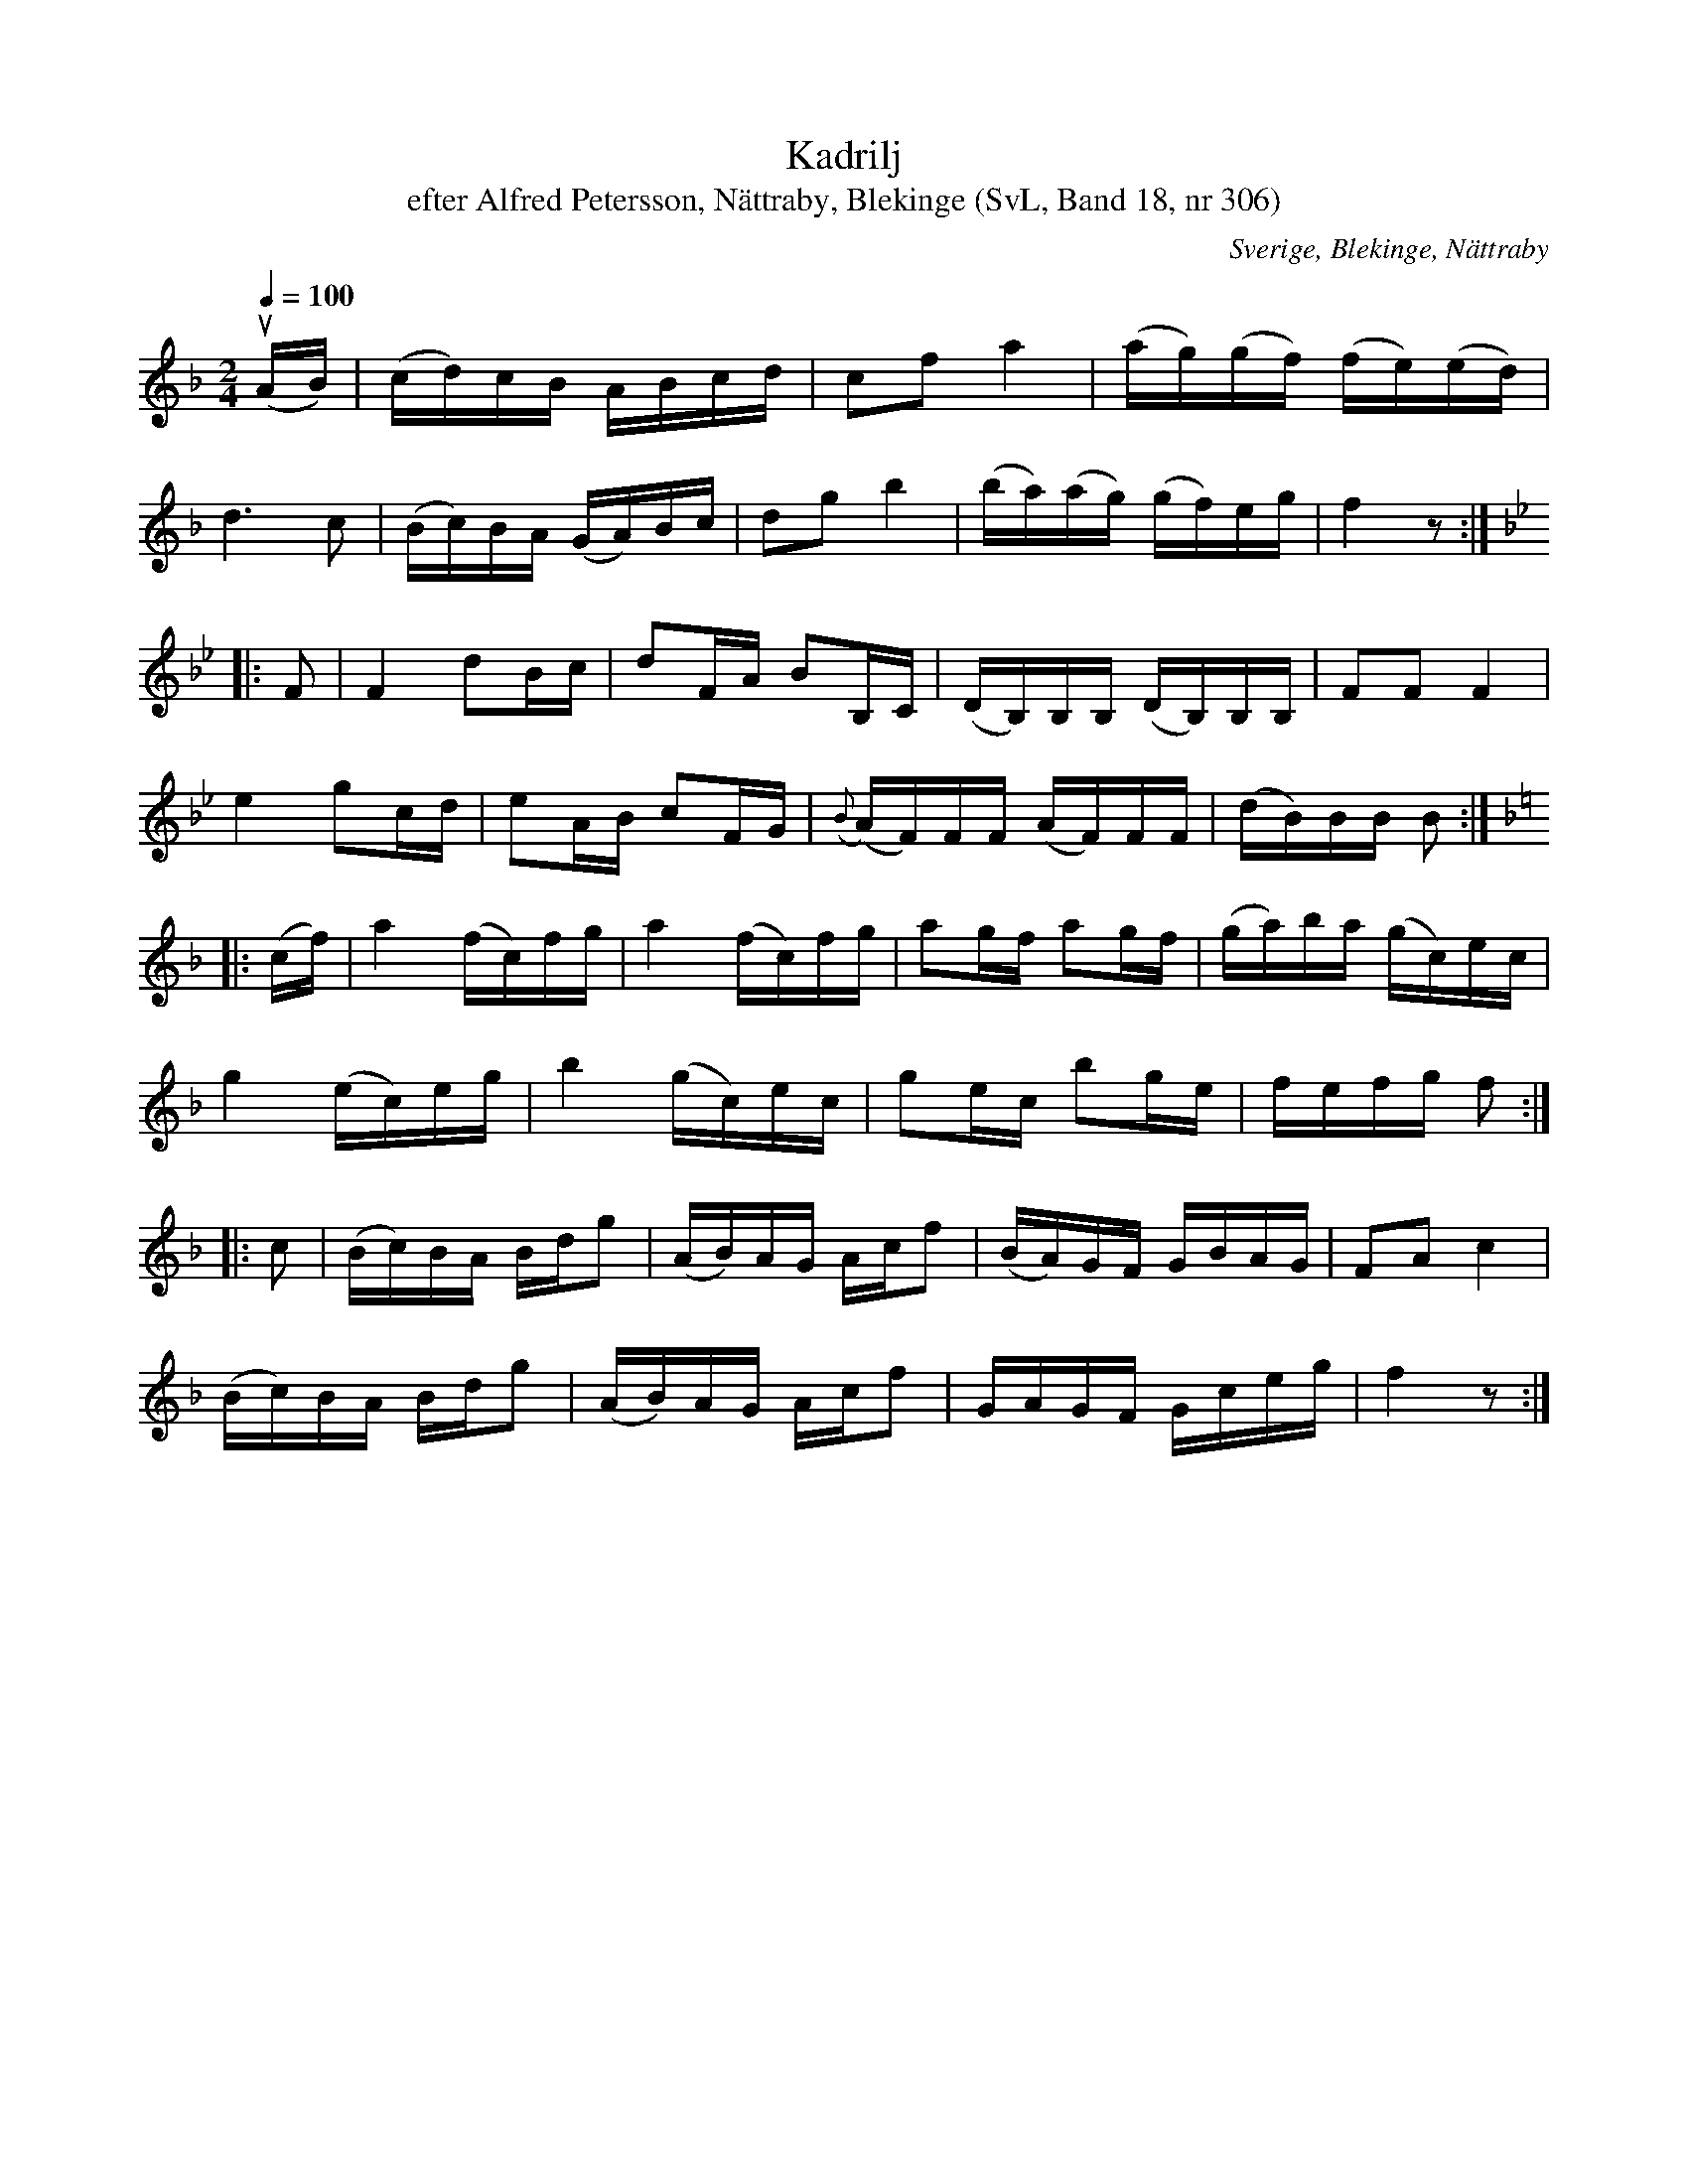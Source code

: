%%abc-charset utf-8

X:306
T:Kadrilj
T:efter Alfred Petersson, Nättraby, Blekinge (SvL, Band 18, nr 306)
S:Efter [[!Alfred Petersson]]
B:Svenska Låtar Blekinge nr 306
O:Sverige, Blekinge, Nättraby
R:Kadrilj
Z:Konverterad till abc-format av  Olle Paulsson 05-01-03
N:Jämför med SvL Band 18, nr 154 (Kadrilj e Johan Dahl)
M:2/4
L:1/16
Q:1/4=100
K:F
u(AB)|(cd)cB ABcd|c2f2 a4|(ag)(gf) (fe)(ed)|
d6 c2|(Bc)BA (GA)Bc|d2g2 b4|(ba)(ag) (gf)eg|f4 z2:|
K:Bb
|:F2|F4 d2Bc|d2FA B2B,C|(DB,)B,B, (DB,)B,B,|F2F2 F4|
e4 g2cd|e2AB c2FG|({B}(A)F)FF (AF)FF|(dB)BB B2:|
K:F
|:(cf)|a4 (fc)fg|a4 (fc)fg|a2gf a2gf|(ga)ba (gc)ec|
g4 (ec)eg|b4 (gc)ec|g2ec b2ge|fefg f2:|
|:c2|(Bc)BA Bdg2|(AB)AG Acf2|(BA)GF GBAG|F2A2 c4|
(Bc)BA Bdg2|(AB)AG Acf2|GAGF Gceg|f4z2:|

